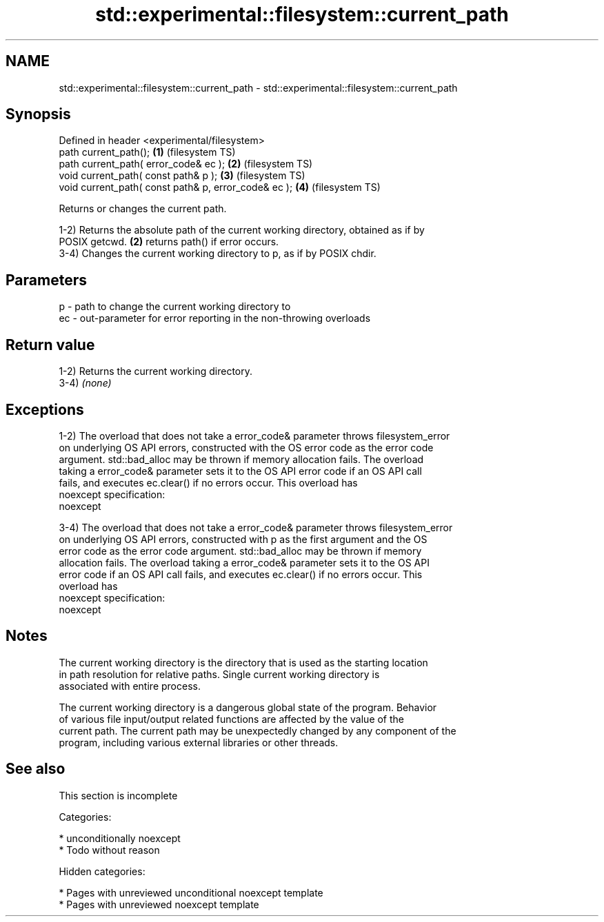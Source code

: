 .TH std::experimental::filesystem::current_path 3 "2018.03.28" "http://cppreference.com" "C++ Standard Libary"
.SH NAME
std::experimental::filesystem::current_path \- std::experimental::filesystem::current_path

.SH Synopsis
   Defined in header <experimental/filesystem>
   path current_path();                                \fB(1)\fP (filesystem TS)
   path current_path( error_code& ec );                \fB(2)\fP (filesystem TS)
   void current_path( const path& p );                 \fB(3)\fP (filesystem TS)
   void current_path( const path& p, error_code& ec ); \fB(4)\fP (filesystem TS)

   Returns or changes the current path.

   1-2) Returns the absolute path of the current working directory, obtained as if by
   POSIX getcwd. \fB(2)\fP returns path() if error occurs.
   3-4) Changes the current working directory to p, as if by POSIX chdir.

.SH Parameters

   p  - path to change the current working directory to
   ec - out-parameter for error reporting in the non-throwing overloads

.SH Return value

   1-2) Returns the current working directory.
   3-4) \fI(none)\fP

.SH Exceptions

   1-2) The overload that does not take a error_code& parameter throws filesystem_error
   on underlying OS API errors, constructed with the OS error code as the error code
   argument. std::bad_alloc may be thrown if memory allocation fails. The overload
   taking a error_code& parameter sets it to the OS API error code if an OS API call
   fails, and executes ec.clear() if no errors occur. This overload has
   noexcept specification:  
   noexcept
     
   3-4) The overload that does not take a error_code& parameter throws filesystem_error
   on underlying OS API errors, constructed with p as the first argument and the OS
   error code as the error code argument. std::bad_alloc may be thrown if memory
   allocation fails. The overload taking a error_code& parameter sets it to the OS API
   error code if an OS API call fails, and executes ec.clear() if no errors occur. This
   overload has
   noexcept specification:  
   noexcept
     

.SH Notes

   The current working directory is the directory that is used as the starting location
   in path resolution for relative paths. Single current working directory is
   associated with entire process.

   The current working directory is a dangerous global state of the program. Behavior
   of various file input/output related functions are affected by the value of the
   current path. The current path may be unexpectedly changed by any component of the
   program, including various external libraries or other threads.

.SH See also

    This section is incomplete

   Categories:

     * unconditionally noexcept
     * Todo without reason

   Hidden categories:

     * Pages with unreviewed unconditional noexcept template
     * Pages with unreviewed noexcept template
